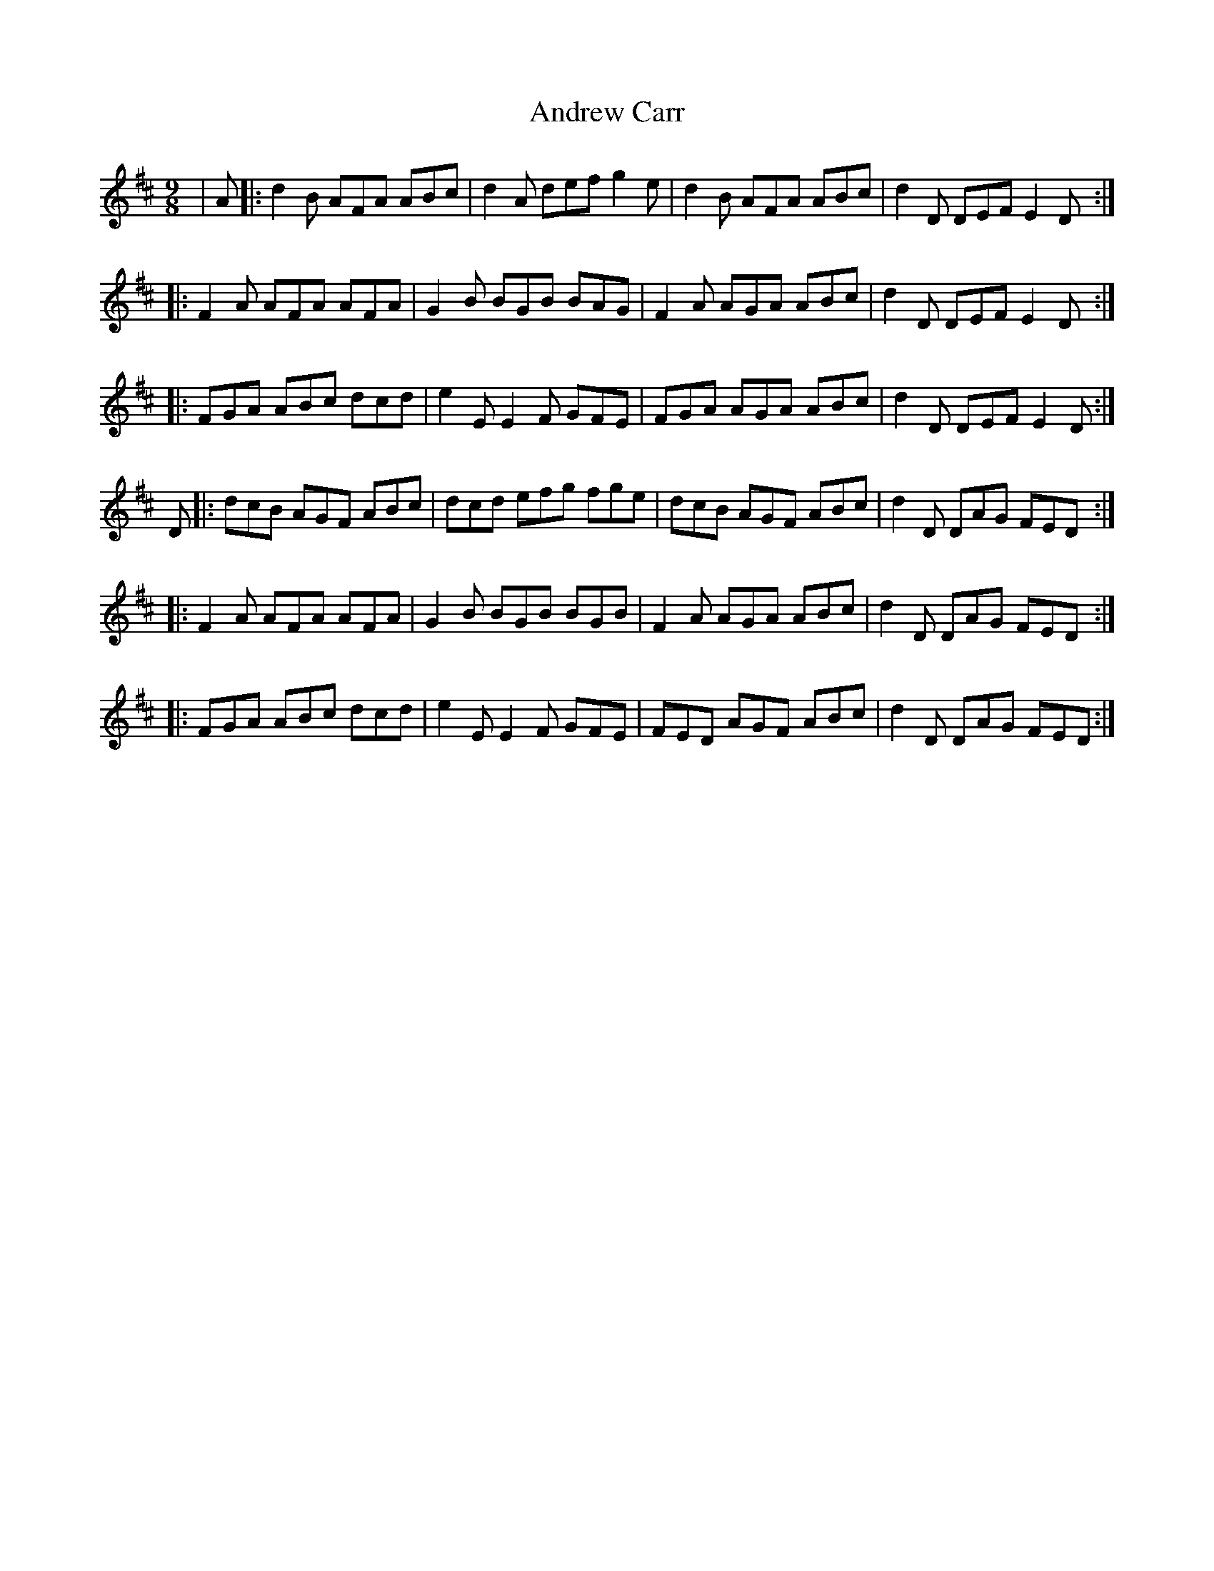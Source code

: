 X: 1484
T: Andrew Carr
R: slip jig
M: 9/8
K: Dmajor
|A|:d2B AFA ABc|d2A def g2e|d2B AFA ABc|d2D DEF E2D:|
|:F2A AFA AFA|G2B BGB BAG|F2A AGA ABc|d2D DEF E2D:|
|:FGA ABc dcd|e2E E2F GFE|FGA AGA ABc|d2D DEF E2D:|
D|:dcB AGF ABc|dcd efg fge|dcB AGF ABc|d2D DAG FED:|
|:F2A AFA AFA|G2B BGB BGB|F2A AGA ABc|d2D DAG FED:|
|:FGA ABc dcd|e2E E2F GFE|FED AGF ABc|d2D DAG FED:|

